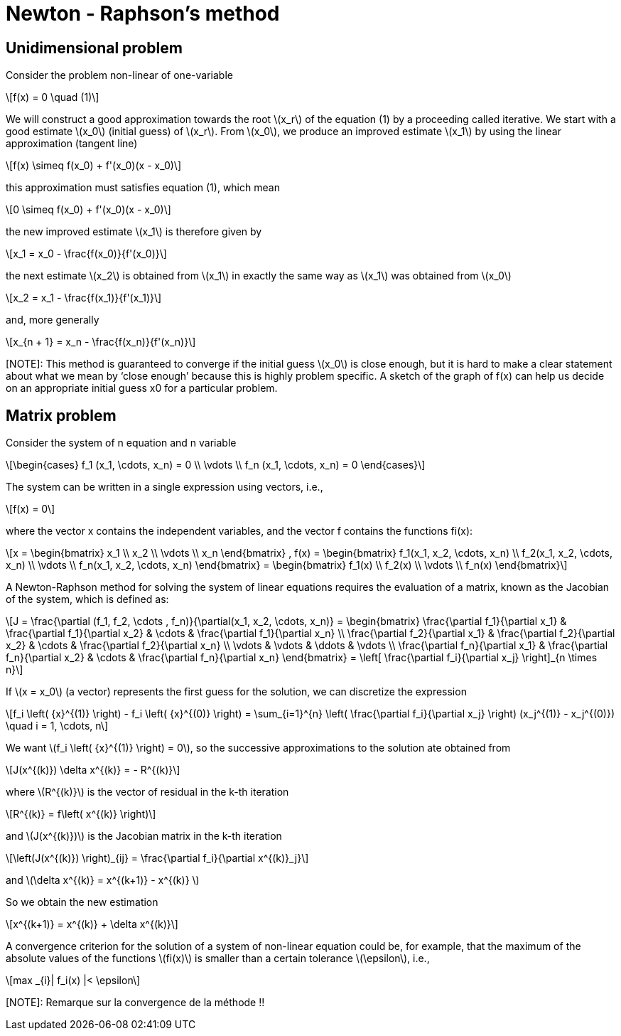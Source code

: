 = Newton - Raphson's method
:icons: font
:stem: latexmath

== Unidimensional problem

Consider the problem non-linear of one-variable

[stem]
++++
f(x) = 0 \quad (1)
++++

We will construct a good approximation towards the root stem:[x_r] of the equation (1)
by a proceeding called iterative.
We start with a  good estimate stem:[x_0] (initial guess) of stem:[x_r]. From stem:[x_0], we produce an improved
estimate stem:[x_1] by using the linear approximation (tangent line)

[stem]
++++
f(x) \simeq f(x_0) + f'(x_0)(x - x_0)
++++

this approximation must satisfies equation (1), which mean

[stem]
++++
0 \simeq f(x_0) + f'(x_0)(x - x_0)
++++

the new improved estimate stem:[x_1] is therefore given by

[stem]
++++
x_1 = x_0 - \frac{f(x_0)}{f'(x_0)}
++++

the next estimate stem:[x_2] is obtained from stem:[x_1] in exactly the same way as
stem:[x_1] was obtained from stem:[x_0]

[stem]
++++
x_2 = x_1 - \frac{f(x_1)}{f'(x_1)}
++++

and, more generally

[stem]
++++
x_{n + 1} = x_n - \frac{f(x_n)}{f'(x_n)}
++++

[NOTE]: This method is guaranteed to converge if the initial guess stem:[x_0] is close enough, but it is hard to
make a clear statement about what we mean by ‘close enough’ because this is highly
problem specific. A sketch of the graph of f(x) can help us decide on an appropriate
initial guess x0 for a particular problem.


==  Matrix problem

Consider the system of n equation and n variable

[stem]
++++
\begin{cases}
f_1 (x_1, \cdots, x_n) = 0
\\
\vdots
\\
f_n (x_1, \cdots, x_n) = 0
\end{cases}

++++

The system can be written in a single expression using vectors, i.e.,

[stem]
++++
f(x) = 0
++++

where the vector x contains the independent variables, and the vector f contains the
functions fi(x):

[stem]
++++
x =
\begin{bmatrix}
x_1
\\
x_2
\\
\vdots
\\
x_n
\end{bmatrix} ,

f(x) =
\begin{bmatrix}
f_1(x_1, x_2, \cdots, x_n)
\\
f_2(x_1, x_2, \cdots, x_n)
\\
\vdots
\\
f_n(x_1, x_2, \cdots, x_n)
\end{bmatrix} =

\begin{bmatrix}
f_1(x)
\\
f_2(x)
\\
\vdots
\\
f_n(x)
\end{bmatrix}

++++


A Newton-Raphson method for solving the system of linear equations requires the
evaluation of a matrix, known as the Jacobian of the system, which is defined as:

[stem]
++++
J = \frac{\partial (f_1, f_2, \cdots , f_n)}{\partial(x_1, x_2, \cdots, x_n)}
=
\begin{bmatrix}
\frac{\partial f_1}{\partial x_1} &  \frac{\partial f_1}{\partial x_2} & \cdots & \frac{\partial f_1}{\partial x_n}
\\
\frac{\partial f_2}{\partial x_1} &  \frac{\partial f_2}{\partial x_2} & \cdots & \frac{\partial f_2}{\partial x_n}
\\
\vdots & \vdots & \ddots & \vdots
\\
\frac{\partial f_n}{\partial x_1} &  \frac{\partial f_n}{\partial x_2} & \cdots & \frac{\partial f_n}{\partial x_n}

\end{bmatrix}

= \left[ \frac{\partial f_i}{\partial x_j} \right]_{n \times n}

++++

If stem:[x = x_0] (a vector) represents the first guess for the solution, we can discretize the expression

[stem]
++++
f_i \left( {x}^{(1)} \right) - f_i \left( {x}^{(0)} \right) = \sum_{i=1}^{n} \left( \frac{\partial f_i}{\partial x_j} \right) (x_j^{(1)} - x_j^{(0)})
\quad i = 1, \cdots, n
++++

We want stem:[f_i \left( {x}^{(1)} \right) = 0], so the successive approximations to the solution ate obtained from

[stem]
++++
J(x^{(k)}) \delta x^{(k)} = - R^{(k)}
++++

where stem:[R^{(k)}] is the vector of residual in the k-th iteration

[stem]
++++
R^{(k)} = f\left( x^{(k)} \right)
++++

and stem:[J(x^{(k)})] is the Jacobian matrix in the k-th iteration

[stem]
++++
\left(J(x^{(k)}) \right)_{ij} = \frac{\partial f_i}{\partial x^{(k)}_j}
++++

and stem:[\delta x^{(k)} = x^{(k+1)} - x^{(k)} ]

So we obtain the new estimation

[stem]
++++
x^{(k+1)} = x^{(k)} + \delta x^{(k)}
++++

A convergence criterion for the solution of a system of non-linear equation could be, for
example, that the maximum of the absolute values of the functions stem:[fi(x)] is smaller than a
certain tolerance stem:[\epsilon], i.e.,

[stem]
++++
max _{i}| f_i(x)  |< \epsilon
++++

[NOTE]: Remarque sur la convergence de la méthode !!
